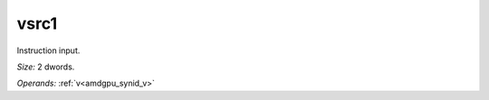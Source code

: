 ..
    **************************************************
    *                                                *
    *   Automatically generated file, do not edit!   *
    *                                                *
    **************************************************

.. _amdgpu_synid_gfx12_vsrc1_fd235e:

vsrc1
=====

Instruction input.

*Size:* 2 dwords.

*Operands:* :ref:`v<amdgpu_synid_v>`
